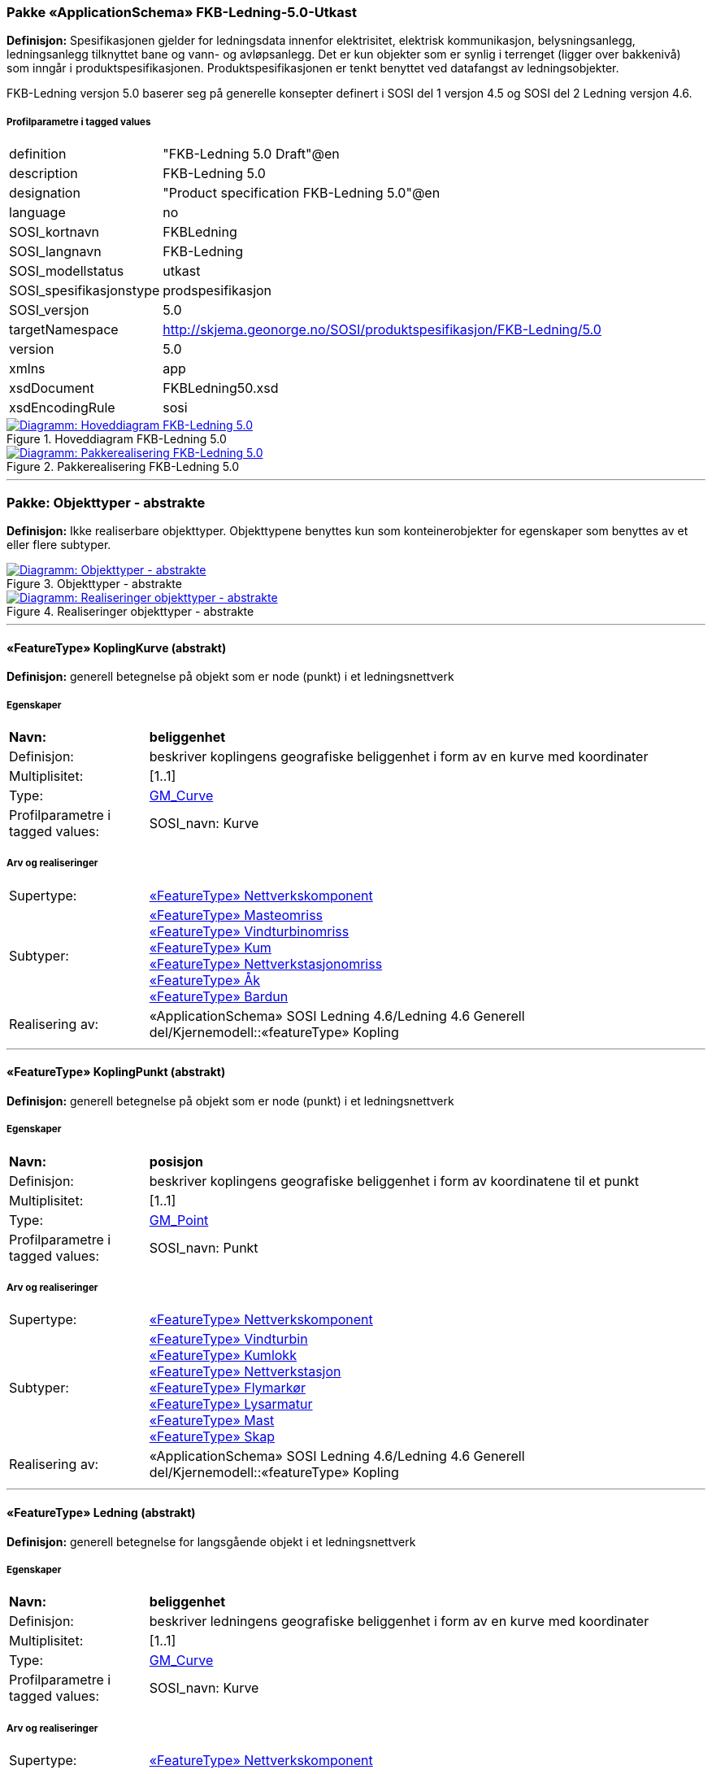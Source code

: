 === Pakke «ApplicationSchema» FKB-Ledning-5.0-Utkast
*Definisjon:* Spesifikasjonen gjelder for ledningsdata innenfor elektrisitet, elektrisk kommunikasjon, belysningsanlegg, ledningsanlegg tilknyttet bane og vann- og avl&#248;psanlegg. Det er kun objekter som er synlig i terrenget (ligger over bakkeniv&#229;) som inng&#229;r i produktspesifikasjonen. Produktspesifikasjonen er tenkt benyttet ved datafangst av ledningsobjekter.

FKB-Ledning versjon 5.0 baserer seg p&#229; generelle konsepter definert i SOSI del 1 versjon 4.5 og SOSI del 2 Ledning versjon 4.6.
 
===== Profilparametre i tagged values
[cols="20,80"]
|===
|definition
|"FKB-Ledning 5.0 Draft"@en
 
|description
|FKB-Ledning 5.0
 
|designation
|"Product specification FKB-Ledning 5.0"@en
 
|language
|no
 
|SOSI_kortnavn
|FKBLedning
 
|SOSI_langnavn
|FKB-Ledning
 
|SOSI_modellstatus
|utkast
 
|SOSI_spesifikasjonstype
|prodspesifikasjon
 
|SOSI_versjon
|5.0
 
|targetNamespace
|http://skjema.geonorge.no/SOSI/produktspesifikasjon/FKB-Ledning/5.0
 
|version
|5.0
 
|xmlns
|app
 
|xsdDocument
|FKBLedning50.xsd
 
|xsdEncodingRule
|sosi
 
|===
 
.Hoveddiagram FKB-Ledning 5.0 
image::diagrammer/Hoveddiagram FKB-Ledning 5.0.png[link=diagrammer/Hoveddiagram FKB-Ledning 5.0.png, window=_blank, alt="Diagramm: Hoveddiagram FKB-Ledning 5.0"]
 
.Pakkerealisering FKB-Ledning 5.0 
image::diagrammer/Pakkerealisering FKB-Ledning 5.0.png[link=diagrammer/Pakkerealisering FKB-Ledning 5.0.png, window=_blank, alt="Diagramm: Pakkerealisering FKB-Ledning 5.0"]
<<<
'''
=== Pakke: Objekttyper - abstrakte
*Definisjon:* Ikke realiserbare objekttyper. Objekttypene benyttes kun som konteinerobjekter for egenskaper som benyttes av et eller flere subtyper.
 
.Objekttyper - abstrakte 
image::diagrammer/Objekttyper - abstrakte.png[link=diagrammer/Objekttyper - abstrakte.png, window=_blank, alt="Diagramm: Objekttyper - abstrakte"]
 
.Realiseringer objekttyper - abstrakte 
image::diagrammer/Realiseringer objekttyper - abstrakte.png[link=diagrammer/Realiseringer objekttyper - abstrakte.png, window=_blank, alt="Diagramm: Realiseringer objekttyper - abstrakte"]
 
'''
 
[[koplingkurve]]
==== «FeatureType» KoplingKurve (abstrakt)
*Definisjon:* generell betegnelse på objekt som er node (punkt) i et ledningsnettverk
 
===== Egenskaper
[cols="20,80"]
|===
|*Navn:* 
|*beliggenhet*
 
|Definisjon: 
|beskriver koplingens geografiske beliggenhet i form av en kurve med koordinater
 
|Multiplisitet: 
|[1..1]
 
|Type: 
|http://skjema.geonorge.no/SOSI/basistype/GM_Curve[GM_Curve]
|Profilparametre i tagged values: 
|
SOSI_navn: Kurve + 
|===
===== Arv og realiseringer
[cols="20,80"]
|===
|Supertype: 
|<<nettverkskomponent,«FeatureType» Nettverkskomponent>>
 
|Subtyper:
|<<masteomriss,«FeatureType» Masteomriss>> +
<<vindturbinomriss,«FeatureType» Vindturbinomriss>> +
<<kum,«FeatureType» Kum>> +
<<nettverkstasjonomriss,«FeatureType» Nettverkstasjonomriss>> +
<<åk,«FeatureType» Åk>> +
<<bardun,«FeatureType» Bardun>> +
|Realisering av: 
|«ApplicationSchema» SOSI Ledning 4.6/Ledning 4.6 Generell del/Kjernemodell::«featureType» Kopling +
|===
 
'''
 
[[koplingpunkt]]
==== «FeatureType» KoplingPunkt (abstrakt)
*Definisjon:* generell betegnelse på objekt som er node (punkt) i et ledningsnettverk
 
===== Egenskaper
[cols="20,80"]
|===
|*Navn:* 
|*posisjon*
 
|Definisjon: 
|beskriver koplingens geografiske beliggenhet i form av koordinatene til et punkt
 
|Multiplisitet: 
|[1..1]
 
|Type: 
|http://skjema.geonorge.no/SOSI/basistype/GM_Point[GM_Point]
|Profilparametre i tagged values: 
|
SOSI_navn: Punkt + 
|===
===== Arv og realiseringer
[cols="20,80"]
|===
|Supertype: 
|<<nettverkskomponent,«FeatureType» Nettverkskomponent>>
 
|Subtyper:
|<<vindturbin,«FeatureType» Vindturbin>> +
<<kumlokk,«FeatureType» Kumlokk>> +
<<nettverkstasjon,«FeatureType» Nettverkstasjon>> +
<<flymarkør,«FeatureType» Flymarkør>> +
<<lysarmatur,«FeatureType» Lysarmatur>> +
<<mast,«FeatureType» Mast>> +
<<skap,«FeatureType» Skap>> +
|Realisering av: 
|«ApplicationSchema» SOSI Ledning 4.6/Ledning 4.6 Generell del/Kjernemodell::«featureType» Kopling +
|===
 
'''
 
[[ledning]]
==== «FeatureType» Ledning (abstrakt)
*Definisjon:* generell betegnelse for langsgående objekt i et ledningsnettverk
 
===== Egenskaper
[cols="20,80"]
|===
|*Navn:* 
|*beliggenhet*
 
|Definisjon: 
|beskriver ledningens geografiske beliggenhet i form av en kurve med koordinater
 
|Multiplisitet: 
|[1..1]
 
|Type: 
|http://skjema.geonorge.no/SOSI/basistype/GM_Curve[GM_Curve]
|Profilparametre i tagged values: 
|
SOSI_navn: Kurve + 
|===
===== Arv og realiseringer
[cols="20,80"]
|===
|Supertype: 
|<<nettverkskomponent,«FeatureType» Nettverkskomponent>>
 
|Subtyper:
|<<lidarmetadata,«FeatureType» LidarMetadata>> +
<<kanal,«FeatureType» Kanal>> +
|Realisering av: 
|«ApplicationSchema» SOSI Ledning 4.6/Ledning 4.6 Generell del/Kjernemodell::«featureType» Ledning +
|===
 
'''
 
[[lidarmetadata]]
==== «FeatureType» LidarMetadata (abstrakt)
*Definisjon:* informasjon om punkskyen som ligger til grunn for klassifisering og vektorisering
 
===== Egenskaper
[cols="20,80"]
|===
|*Navn:* 
|*antallLaserPunkt*
 
|Definisjon: 
|antallet klassifiserte laserpunkt som er med p&#229; &#229; bestemme vektorisert objekt
 
|Multiplisitet: 
|[0..1]
 
|Type: 
|http://skjema.geonorge.no/SOSI/basistype/Integer[Integer]
|Profilparametre i tagged values: 
|
SOSI_datatype: H + 
SOSI_lengde: 5 + 
SOSI_navn: ANTALL_LASERPUNKT + 
|===
[cols="20,80"]
|===
|*Navn:* 
|*maksVertikalAvstand*
 
|Definisjon: 
|luftspennets maksimale vertikalutstrekning over terrenget (bakke, vann, sj&#248;, mv.)
 
|Multiplisitet: 
|[0..1]
 
|Type: 
|<<vertikalavstandledning,«dataType» VertikalAvstandLedning>>
|Profilparametre i tagged values: 
|
SOSI_navn: MAKS_VERTIKALUTSTREKNING + 
|===
[cols="20,80"]
|===
|*Navn:* 
|*minVertikalAvstand*
 
|Definisjon: 
|luftspennets laveste vertikalutstrekning over terrenget (bakke, vann, sj&#248;, mv.)
 
|Multiplisitet: 
|[0..1]
 
|Type: 
|<<vertikalavstandledning,«dataType» VertikalAvstandLedning>>
|Profilparametre i tagged values: 
|
SOSI_navn: MIN_VERTIKALUTSTREKNING + 
|===
===== Arv og realiseringer
[cols="20,80"]
|===
|Supertype: 
|<<ledning,«FeatureType» Ledning>>
 
|Subtyper:
|<<trase,«FeatureType» Trase>> +
<<jordingsledning,«FeatureType» Jordingsledning>> +
<<luftlinje,«FeatureType» Luftlinje>> +
|===
 
'''
 
[[nettverkskomponent]]
==== «FeatureType» Nettverkskomponent (abstrakt)
*Definisjon:* konteiner objekt med fellesegenskaper for alle ledningsobjekter
 
===== Egenskaper
[cols="20,80"]
|===
|*Navn:* 
|*driftsmerking*
 
|Definisjon: 
|unik ID for den fysiske nettverkskomponenten

Merknad: 
Vil kunne brukes til &#229; knytte sammen informasjon om samme komponenten forvaltet i ulike databaser.
 
|Multiplisitet: 
|[0..1]
 
|Type: 
|http://skjema.geonorge.no/SOSI/basistype/CharacterString[CharacterString]
|Profilparametre i tagged values: 
|
SOSI_datatype: T + 
SOSI_lengde: 50 + 
SOSI_navn: DRIFTSMERKING + 
SOSI_primærnøkkel: True + 
|===
[cols="20,80"]
|===
|*Navn:* 
|*eierOrgNr*
 
|Definisjon: 
|organisasjonsnummer (9 siffer uten mellomrom) til eier av objektet. Organisasjonsnummeret skal v&#230;re registrert i Br&#248;nn&#248;ysundregisteret

Eksempel: 971032081

Merknad FKB:
I noen f&#229; tilfeller kan det v&#230;re delt eierskap av et objekt i marka, typisk en mast. I disse tilfellene registreres det ett objekt pr. eier. Dette medf&#248;rer at ett fysisk objekt i marka, med delt eierskap, representeres flere ganger. Hvert enkelt objekt kan kun registreres med en eier.
 
|Multiplisitet: 
|[0..1]
 
|Type: 
|http://skjema.geonorge.no/SOSI/basistype/CharacterString[CharacterString]
|Profilparametre i tagged values: 
|
SOSI_datatype: T + 
SOSI_lengde: 9 + 
SOSI_navn: EIERORGNR + 
|===
[cols="20,80"]
|===
|*Navn:* 
|*eksternPeker*
 
|Definisjon: 
|peker til et eksternt system hvor det samme objektet er registrert
 
|Multiplisitet: 
|[0..*]
 
|Type: 
|http://skjema.geonorge.no/SOSI/basistype/URI[URI]
|Profilparametre i tagged values: 
|
SOSI_datatype: T + 
SOSI_lengde: 255 + 
SOSI_navn: EKSTERNPEKER + 
|===
[cols="20,80"]
|===
|*Navn:* 
|*hovedbruk*
 
|Definisjon: 
|hovedbruken for objektet

Merknad FKB:
Hovedregelen er at eieres hovedbruk av objektet bestemmer angitt bruksomr&#229;de. 
 
|Multiplisitet: 
|[1..1]
 
|Type: 
|<<ledningsnettverkstype,«CodeList» Ledningsnettverkstype>>
|Profilparametre i tagged values: 
|
defaultCodeSpace: https://register.geonorge.no/sosi-kodelister/fkb/ledning/5.0/ledningsnettverkstype + 
SOSI_datatype: T + 
SOSI_lengde: 32 + 
SOSI_navn: LEDNINGSNETTVERKSTYPE + 
|===
===== Arv og realiseringer
[cols="20,80"]
|===
|Supertype: 
|<<kvalitetpåkrevd,«FeatureType» KvalitetPåkrevd>>
 
|Subtyper:
|<<koplingpunkt,«FeatureType» KoplingPunkt>> +
<<ledning,«FeatureType» Ledning>> +
<<koplingkurve,«FeatureType» KoplingKurve>> +
|Realisering av: 
|«ApplicationSchema» SOSI Ledning 4.6/Ledning 4.6 Generell del/Kjernemodell::«featureType» Nettverkskomponent +
|===
<<<
'''
=== Pakke: Objekttyper - instansierbare
*Definisjon:* Instansierbare objekttyper. Objekttypene kan benyttes som objekttyper i forbindelse med datautveksling. Objekttypene arver gjerne en eller flere egenskaper fra ett eller flere abstrakte supertyper, men kan ogs&#229; inneholde egenskaper som kun er relevante for den aktuelle objekttypen.
 
.Instansierbare objekttyper 
image::diagrammer/Instansierbare objekttyper.png[link=diagrammer/Instansierbare objekttyper.png, window=_blank, alt="Diagramm: Instansierbare objekttyper"]
 
.Flymarkør - alle egenskaper og realisering 
image::diagrammer/Flymarkør - alle egenskaper og realisering.png[link=diagrammer/Flymarkør - alle egenskaper og realisering.png, window=_blank, alt="Diagramm: Flymarkør - alle egenskaper og realisering"]
 
.Jordingsledning - alle egenskaper og realisering 
image::diagrammer/Jordingsledning - alle egenskaper og realisering.png[link=diagrammer/Jordingsledning - alle egenskaper og realisering.png, window=_blank, alt="Diagramm: Jordingsledning - alle egenskaper og realisering"]
 
.Kanal - alle egenskaper og realisering 
image::diagrammer/Kanal - alle egenskaper og realisering.png[link=diagrammer/Kanal - alle egenskaper og realisering.png, window=_blank, alt="Diagramm: Kanal - alle egenskaper og realisering"]
 
.Kum og Kumlokk - alle egenskaper og realisering 
image::diagrammer/Kum og Kumlokk - alle egenskaper og realisering.png[link=diagrammer/Kum og Kumlokk - alle egenskaper og realisering.png, window=_blank, alt="Diagramm: Kum og Kumlokk - alle egenskaper og realisering"]
 
.Luftlinje - alle egenskaper og realisering 
image::diagrammer/Luftlinje - alle egenskaper og realisering.png[link=diagrammer/Luftlinje - alle egenskaper og realisering.png, window=_blank, alt="Diagramm: Luftlinje - alle egenskaper og realisering"]
 
.Lysarmatur - alle egenskaper og realisering 
image::diagrammer/Lysarmatur - alle egenskaper og realisering.png[link=diagrammer/Lysarmatur - alle egenskaper og realisering.png, window=_blank, alt="Diagramm: Lysarmatur - alle egenskaper og realisering"]
 
.Mast Masteomriss og Bardun - alle egenskaper og realisering 
image::diagrammer/Mast Masteomriss og Bardun - alle egenskaper og realisering.png[link=diagrammer/Mast Masteomriss og Bardun - alle egenskaper og realisering.png, window=_blank, alt="Diagramm: Mast Masteomriss og Bardun - alle egenskaper og realisering"]
 
.Nettverkstasjon og Nettverkstasjonomriss - alle egenskaper og realisering 
image::diagrammer/Nettverkstasjon og Nettverkstasjonomriss - alle egenskaper og realisering.png[link=diagrammer/Nettverkstasjon og Nettverkstasjonomriss - alle egenskaper og realisering.png, window=_blank, alt="Diagramm: Nettverkstasjon og Nettverkstasjonomriss - alle egenskaper og realisering"]
 
.Skap - alle egenskaper og realisering 
image::diagrammer/Skap - alle egenskaper og realisering.png[link=diagrammer/Skap - alle egenskaper og realisering.png, window=_blank, alt="Diagramm: Skap - alle egenskaper og realisering"]
 
.Trase - alle egenskaper og realisering 
image::diagrammer/Trase - alle egenskaper og realisering.png[link=diagrammer/Trase - alle egenskaper og realisering.png, window=_blank, alt="Diagramm: Trase - alle egenskaper og realisering"]
 
.Vindturbin og Vindturbinomriss - alle egenskaper og realisering 
image::diagrammer/Vindturbin og Vindturbinomriss - alle egenskaper og realisering.png[link=diagrammer/Vindturbin og Vindturbinomriss - alle egenskaper og realisering.png, window=_blank, alt="Diagramm: Vindturbin og Vindturbinomriss - alle egenskaper og realisering"]
 
.Åk - alle egenskaper og realisering 
image::diagrammer/Åk - alle egenskaper og realisering.png[link=diagrammer/Åk - alle egenskaper og realisering.png, window=_blank, alt="Diagramm: Åk - alle egenskaper og realisering"]
 
'''
 
[[bardun]]
==== «FeatureType» Bardun
*Definisjon:* tau, vaier eller liknende som st&#248;tter eller stabiliserer h&#248;ye gjenstander

Merknad FKB:
Dersom flere barduner g&#229;r i samme retning skal den h&#248;yeste og lengste bardunen registreres.

 
.Illustrasjon av objekttype Bardun
image::http://skjema.geonorge.no/SOSITEST/produktspesifikasjon/FKB-Ledning/5.0/figurer/Bardun.jpg[alt="Illustrasjon av objekttype: Bardun"]
===== Restriksjoner
[cols="20,80"]
|===
|*Navn:* 
|*minimum utstrekning i grunnriss >30 meter*
 
|Beskrivelse: 
|--ingen OCL, restriksjonen implementeres manuelt
 
|===
===== Arv og realiseringer
[cols="20,80"]
|===
|Supertype: 
|<<koplingkurve,«FeatureType» KoplingKurve>>
 
|===
 
'''
 
[[flymarkør]]
==== «FeatureType» Flymarkør
*Definisjon:* markering av store luftspenn over daler og fjorder
 
.Illustrasjon av objekttype Flymarkør
image::http://skjema.geonorge.no/SOSITEST/produktspesifikasjon/FKB-Ledning/5.0/figurer/Flymarkor.jpg[alt="Illustrasjon av objekttype: Flymarkør"]
===== Restriksjoner
[cols="20,80"]
|===
|*Navn:* 
|*flymarkør og kurvepunkt i Trase skal ha samme posisjon, både i grunnriss og høyde*
 
|Beskrivelse: 
|--ingen OCL, restriksjonen implementeres manuelt
 
|===
===== Arv og realiseringer
[cols="20,80"]
|===
|Supertype: 
|<<koplingpunkt,«FeatureType» KoplingPunkt>>
 
|===
 
'''
 
[[jordingsledning]]
==== «FeatureType» Jordingsledning
*Definisjon:* ledning hvor form&#229;let er &#229; lede farlige overspenninger til jord. ledningen er under normale forhold ikke str&#248;mf&#248;rende
 
===== Arv og realiseringer
[cols="20,80"]
|===
|Supertype: 
|<<lidarmetadata,«FeatureType» LidarMetadata>>
 
|Realisering av: 
|«ApplicationSchema» SOSI Ledning 4.6/Ledning 4.6 EL-nettverk::«featureType» Jordingsledning +
|===
 
'''
 
[[kanal]]
==== «FeatureType» Kanal
*Definisjon:* brukes som fremf&#248;ringsvei for ledning
 
.Illustrasjon av objekttype Kanal
image::http://skjema.geonorge.no/SOSITEST/produktspesifikasjon/FKB-Ledning/5.0/figurer/Kanal.jpg[alt="Illustrasjon av objekttype: Kanal"]
===== Arv og realiseringer
[cols="20,80"]
|===
|Supertype: 
|<<ledning,«FeatureType» Ledning>>
 
|Realisering av: 
|«ApplicationSchema» SOSI Ledning 4.6/Ledning 4.6 Generell del/Felleskomponenter::«featureType» Kanal +
|===
 
'''
 
[[kum]]
==== «FeatureType» Kum
*Definisjon:* et fysisk objekt som regel av st&#229;l, plast eller betong som er gravd ned i bakken, og som lager et rom

Merknad FKB:
Ytterkant topp kumkonstruksjon der denne er synlig. 
 
.Illustrasjon av objekttype Kum
image::http://skjema.geonorge.no/SOSITEST/produktspesifikasjon/FKB-Ledning/5.0/figurer/Kum.jpg[alt="Illustrasjon av objekttype: Kum"]
===== Restriksjoner
[cols="20,80"]
|===
|*Navn:* 
|*diagonal/diameter >= 1,5 meter *
 
|Beskrivelse: 
|--ingen OCL, restriksjonen implementeres manuelt
 
|===
===== Arv og realiseringer
[cols="20,80"]
|===
|Supertype: 
|<<koplingkurve,«FeatureType» KoplingKurve>>
 
|Realisering av: 
|«ApplicationSchema» SOSI Ledning 4.6/Ledning 4.6 Generell del/Felleskomponenter::«featureType» Kum +
|===
 
'''
 
[[kumlokk]]
==== «FeatureType» Kumlokk
*Definisjon:* et deksel over en kum eller annet hulrom under bakkeniv&#229;
 
.Illustrasjon av objekttype Kumlokk
image::http://skjema.geonorge.no/SOSITEST/produktspesifikasjon/FKB-Ledning/5.0/figurer/Kumlokk.jpg[alt="Illustrasjon av objekttype: Kumlokk"]
===== Egenskaper
[cols="20,80"]
|===
|*Navn:* 
|*kumlokkform*
 
|Definisjon: 
|kumlokkets geometriske utforming
 
|Multiplisitet: 
|[1..1]
 
|Type: 
|<<kumlokkform,«CodeList» Kumlokkform>>
|Profilparametre i tagged values: 
|
defaultCodeSpace: https://register.geonorge.no/sosi-kodelister/fkb/ledning/5.0/kumlokkform + 
SOSI_datatype: T + 
SOSI_lengde: 20 + 
SOSI_navn: KUMLOKKFORM + 
|===
===== Roller
[cols="20,80"]
|===
|*Rollenavn:* 
|*kum*
 
|Definisjon:
|kum til kumlokk
 
|Multiplisitet: 
|[0..1]
 
|Assosiasjonsnavn: 
|KumKumlokk
 
|Til klasse
|<<kum,«FeatureType» Kum>>
|===
===== Arv og realiseringer
[cols="20,80"]
|===
|Supertype: 
|<<koplingpunkt,«FeatureType» KoplingPunkt>>
 
|Realisering av: 
|«ApplicationSchema» SOSI Ledning 4.6/Ledning 4.6 Generell del/Felleskomponenter::«featureType» Kumlokk +
|===
 
'''
 
[[luftlinje]]
==== «FeatureType» Luftlinje
*Definisjon:* en enkelt vaier/kabel mellom to faste forankringspunkt
 
===== Egenskaper
[cols="20,80"]
|===
|*Navn:* 
|*fase*
 
|Definisjon: 
|angivelse av intern plassering i grunnris for aktuell faseline
 
|Multiplisitet: 
|[1..1]
 
|Type: 
|<<fase,«CodeList» Fase>>
|Profilparametre i tagged values: 
|
defaultCodeSpace: https://register.geonorge.no/sosi-kodelister/fkb/ledning/5.0/fase + 
SOSI_datatype: T + 
SOSI_lengde: 10 + 
SOSI_navn: FASE + 
|===
===== Arv og realiseringer
[cols="20,80"]
|===
|Supertype: 
|<<lidarmetadata,«FeatureType» LidarMetadata>>
 
|Realisering av: 
|«ApplicationSchema» SOSI Ledning 4.6/Ledning 4.6 EL-nettverk::«featureType» EL_Luftlinje +
|===
 
'''
 
[[lysarmatur]]
==== «FeatureType» Lysarmatur
*Definisjon:* selve det elektriske punktet som gir lys
 
.Illustrasjon av objekttype Lysarmatur
image::http://skjema.geonorge.no/SOSITEST/produktspesifikasjon/FKB-Ledning/5.0/figurer/Lysarmatur.jpg[alt="Illustrasjon av objekttype: Lysarmatur"]
===== Egenskaper
[cols="20,80"]
|===
|*Navn:* 
|*plassering*
 
|Definisjon: 
|angivelse av hvor lysarmaturet er plassert
 
|Multiplisitet: 
|[1..1]
 
|Type: 
|<<punktplassering,«CodeList» Punktplassering>>
|Profilparametre i tagged values: 
|
defaultCodeSpace: https://register.geonorge.no/sosi-kodelister/fkb/ledning/5.0/punktplassering + 
SOSI_navn: BELYSNINGSPLASSERING + 
|===
===== Roller
[cols="20,80"]
|===
|*Rollenavn:* 
|*iMast*
 
|Definisjon: 
|referanse til masten hvor armaturet evt. er montert
 
|Multiplisitet: 
|[0..1]
 
|Assosiasjonsnavn: 
|MastArmatur
 
|Til klasse
|<<mast,«FeatureType» Mast>>
|===
===== Arv og realiseringer
[cols="20,80"]
|===
|Supertype: 
|<<koplingpunkt,«FeatureType» KoplingPunkt>>
 
|Realisering av: 
|«ApplicationSchema» SOSI Ledning 4.6/Ledning 4.6 EL-nettverk::«featureType» EL_Armatur +
|===
 
'''
 
[[mast]]
==== «FeatureType» Mast
*Definisjon:* alle konstruksjoner som prim&#230;rt er laget for &#229; holde ledningsnett/komponent oppe fra bakken

Merknad FKB:
En mast kan best&#229; av en eller flere stolper og beskriver mastens representasjonspunkt (senterpunkt grunnriss / mastepunkt).
 
.Illustrasjon av objekttype Mast
image::http://skjema.geonorge.no/SOSITEST/produktspesifikasjon/FKB-Ledning/5.0/figurer/Mast.jpg[alt="Illustrasjon av objekttype: Mast"]
===== Egenskaper
[cols="20,80"]
|===
|*Navn:* 
|*antallLaserPunkt*
 
|Definisjon: 
|antallet klassifiserte laserpunkt som er med p&#229; &#229; bestemme vektorisert objekt

Merknad FKB:
Angis kun dersom mastens geometri har laser som datafangstmetode.
 
|Multiplisitet: 
|[0..1]
 
|Type: 
|http://skjema.geonorge.no/SOSI/basistype/Integer[Integer]
|Profilparametre i tagged values: 
|
SOSI_datatype: H + 
SOSI_lengde: 5 + 
SOSI_navn: ANTALL_LASERPUNKT + 
|===
[cols="20,80"]
|===
|*Navn:* 
|*belysning*
 
|Definisjon: 
|angir om det er montert ett eller flere flere lysarmaturer i masta
 
|Multiplisitet: 
|[1..1]
 
|Type: 
|http://skjema.geonorge.no/SOSI/basistype/Boolean[Boolean]
|Profilparametre i tagged values: 
|
SOSI_datatype: BOOLSK + 
SOSI_navn: BELYSNING + 
|===
[cols="20,80"]
|===
|*Navn:* 
|*konstruksjon*
 
|Definisjon: 
|hvordan masta er utformet
 
|Multiplisitet: 
|[0..1]
 
|Type: 
|<<mastekonstruksjon,«CodeList» Mastekonstruksjon>>
|Profilparametre i tagged values: 
|
defaultCodeSpace: https://register.geonorge.no/sosi-kodelister/fkb/ledning/5.0/mastekonstruksjon + 
SOSI_datatype: T + 
SOSI_lengde: 20 + 
SOSI_navn: MASTEKONSTRUKSJON + 
|===
[cols="20,80"]
|===
|*Navn:* 
|*linjebredde*
 
|Definisjon: 
|st&#248;rste avstanden mellom ytterfasene (ledningene) i ei mast

Enhet: meter
 
|Multiplisitet: 
|[0..1]
 
|Type: 
|http://skjema.geonorge.no/SOSI/basistype/Real[Real]
|Profilparametre i tagged values: 
|
SOSI_datatype: D + 
SOSI_lengde: 6.2 + 
SOSI_navn: LINJEBREDDE + 
|===
[cols="20,80"]
|===
|*Navn:* 
|*vertikalAvstand*
 
|Definisjon: 
|mastens maksimale vertikale h&#248;yde over under-/omkringliggende terreng eller vannoverflate

Enhet: meter
 
|Multiplisitet: 
|[0..1]
 
|Type: 
|http://skjema.geonorge.no/SOSI/basistype/Real[Real]
|Profilparametre i tagged values: 
|
SOSI_datatype: D + 
SOSI_lengde: 6.2 + 
SOSI_navn: VERTIKALAVSTAND + 
|===
===== Roller
[cols="20,80"]
|===
|*Rollenavn:* 
|*harArmatur*
 
|Definisjon:
|referanse til de armaturer som evt. er montert i masta
 
|Multiplisitet: 
|[0..*]
 
|Assosiasjonsnavn: 
|MastArmatur
 
|Til klasse
|<<lysarmatur,«FeatureType» Lysarmatur>>
|===
[cols="20,80"]
|===
|*Rollenavn:* 
|*bardun*
 
|Definisjon:
|bardun til mast
 
|Multiplisitet: 
|[0..*]
 
|Assosiasjonsnavn: 
|MastBardun
 
|Til klasse
|<<bardun,«FeatureType» Bardun>>
|===
[cols="20,80"]
|===
|*Rollenavn:* 
|*omriss*
 
|Definisjon:
|omrisset til mast
 
|Multiplisitet: 
|[0..*]
 
|Assosiasjonsnavn: 
|MastUtstrekning
 
|Til klasse
|<<masteomriss,«FeatureType» Masteomriss>>
|===
===== Restriksjoner
[cols="20,80"]
|===
|*Navn:* 
|*hvis Mast har driftsmerking og har tilhørende Masteomriss, skal driftsmerking på Mast og Masteomriss være like*
 
|Beskrivelse: 
|inv: ((self.driftsmerking -&gt; size() = 1) and (self.omriss -&gt; size() &gt; 0)) implies (self.omriss-&gt;forAll(m:Masteomriss|m.driftsmerking = self.driftsmerking))
 
|===
[cols="20,80"]
|===
|*Navn:* 
|*linjebredde angis når avstanden mellom ytterfasene er >10 meter i grunnriss*
 
|Beskrivelse: 
|--ingen OCL, restriksjonen implementeres manuelt
 
|===
[cols="20,80"]
|===
|*Navn:* 
|*vertikalAvstand angis når den er >15 meter*
 
|Beskrivelse: 
|--ingen OCL, restriksjonen implementeres manuelt
 
|===
===== Arv og realiseringer
[cols="20,80"]
|===
|Supertype: 
|<<koplingpunkt,«FeatureType» KoplingPunkt>>
 
|Realisering av: 
|«ApplicationSchema» SOSI Ledning 4.6/Ledning 4.6 Generell del/Felleskomponenter::«featureType» Mast +
|===
 
'''
 
[[masteomriss]]
==== «FeatureType» Masteomriss
*Definisjon:* ytre avgrensning av mastens fotavtrykk p&#229; bakken
 
===== Egenskaper
[cols="20,80"]
|===
|*Navn:* 
|*type*
 
|Definisjon: 
|type mast
 
|Multiplisitet: 
|[0..1]
 
|Type: 
|<<mastekonstruksjon,«CodeList» Mastekonstruksjon>>
|Profilparametre i tagged values: 
|
defaultCodeSpace: https://register.geonorge.no/sosi-kodelister/fkb/ledning/5.0/mastekonstruksjon + 
SOSI_datatype: T + 
SOSI_lengde: 20 + 
SOSI_navn: MASTEKONSTRUKSJON + 
|===
===== Arv og realiseringer
[cols="20,80"]
|===
|Supertype: 
|<<koplingkurve,«FeatureType» KoplingKurve>>
 
|Realisering av: 
|«ApplicationSchema» SOSI Ledning 4.6/Ledning 4.6 Generell del/Felleskomponenter::«featureType» Masteomriss +
|===
 
'''
 
[[nettverkstasjon]]
==== «FeatureType» Nettverkstasjon
*Definisjon:* et fysisk, gjerne bygningsmessig, objekt som inneholder komponenter som gjør en eller annen behandling av vann, elektrisk strøm, signal eller annet som det nettverket den er en del av fører. Komponenter som gjør behandlingen kan for eksempel være pumper for vann, transformatorer for elektrisk strøm, forsterkere for signal osv.
 
.Illustrasjon av objekttype Nettverkstasjon
image::http://skjema.geonorge.no/SOSITEST/produktspesifikasjon/FKB-Ledning/5.0/figurer/Nettverkstasjon.jpg[alt="Illustrasjon av objekttype: Nettverkstasjon"]
===== Egenskaper
[cols="20,80"]
|===
|*Navn:* 
|*plassering*
 
|Definisjon: 
|angir hvor nettverksstasjonen er plassert
 
|Multiplisitet: 
|[1..1]
 
|Type: 
|<<stasjonsplassering,«CodeList» Stasjonsplassering>>
|Profilparametre i tagged values: 
|
defaultCodeSpace: https://register.geonorge.no/sosi-kodelister/fkb/ledning/5.0/stasjonsplassering + 
SOSI_datatype: T + 
SOSI_lengde: 32 + 
SOSI_navn: STASJONSPLASSERING + 
|===
===== Roller
[cols="20,80"]
|===
|*Rollenavn:* 
|*omriss*
 
|Definisjon:
|omrisset til nettverkstasjon
 
|Multiplisitet: 
|[0..1]
 
|Assosiasjonsnavn: 
|NettverkstasjonUtstrekning
 
|Til klasse
|<<nettverkstasjonomriss,«FeatureType» Nettverkstasjonomriss>>
|===
===== Restriksjoner
[cols="20,80"]
|===
|*Navn:* 
|*hvis Nettverkstasjon har driftsmerking og har tilhørende Nettverkstasjonomriss, skal driftsmerking på Nettverkstasjon og Nettverkstasjonomriss være like*
 
|Beskrivelse: 
|inv: ((self.driftsmerking -&gt; size() = 1) and (self.omriss -&gt; size() = 1)) implies (self.driftsmerking = self.omriss.driftsmerking)
 
|===
===== Arv og realiseringer
[cols="20,80"]
|===
|Supertype: 
|<<koplingpunkt,«FeatureType» KoplingPunkt>>
 
|Realisering av: 
|«ApplicationSchema» SOSI Ledning 4.6/Ledning 4.6 Generell del/Felleskomponenter::«featureType» Nettverkstasjon +
|===
 
'''
 
[[nettverkstasjonomriss]]
==== «FeatureType» Nettverkstasjonomriss
*Definisjon:* ytre avgrensning av nettverkstasjonen, i grunnriss
 
===== Arv og realiseringer
[cols="20,80"]
|===
|Supertype: 
|<<koplingkurve,«FeatureType» KoplingKurve>>
 
|Realisering av: 
|«ApplicationSchema» SOSI Ledning 4.6/Ledning 4.6 Generell del/Felleskomponenter::«featureType» Nettverkstasjonomriss +
|===
 
'''
 
[[skap]]
==== «FeatureType» Skap
*Definisjon:* beskyttelseskasse plassert vanligvis p&#229; bakken, som inneholder koblinger for elektrisk str&#248;m, signal eller annet

Merknad:
Kan ogs&#229; v&#230;re p&#229; st&#248;rrelse med kiosk.
 
.Illustrasjon av objekttype Skap
image::http://skjema.geonorge.no/SOSITEST/produktspesifikasjon/FKB-Ledning/5.0/figurer/Skap.jpg[alt="Illustrasjon av objekttype: Skap"]
===== Arv og realiseringer
[cols="20,80"]
|===
|Supertype: 
|<<koplingpunkt,«FeatureType» KoplingPunkt>>
 
|Realisering av: 
|«ApplicationSchema» SOSI Ledning 4.6/Ledning 4.6 Generell del/Felleskomponenter::«featureType» Skap +
|===
 
'''
 
[[trase]]
==== «FeatureType» Trase
*Definisjon:* den mest mulig geografisk riktige posisjonen for en framf&#248;ring av ledning(er)
 
.Illustrasjon av objekttype Trase
image::http://skjema.geonorge.no/SOSITEST/produktspesifikasjon/FKB-Ledning/5.0/figurer/Trase.jpg[alt="Illustrasjon av objekttype: Trase"]
===== Egenskaper
[cols="20,80"]
|===
|*Navn:* 
|*trasenavn*
 
|Definisjon: 
|navn p&#229; trasen 

Merknad FKB:
Dette er gjerne en tekstlig beskrivelse av tras&#233;ens plassering, for eksempel "fra stasjon til stasjon"
 
|Multiplisitet: 
|[0..1]
 
|Type: 
|http://skjema.geonorge.no/SOSI/basistype/CharacterString[CharacterString]
|Profilparametre i tagged values: 
|
SOSI_datatype: T + 
SOSI_lengde: 100 + 
SOSI_navn: TRASENAVN + 
|===
===== Restriksjoner
[cols="20,80"]
|===
|*Navn:* 
|*skal kobles til Mast (lik koordinat)*
 
|Beskrivelse: 
|--ingen OCL, restriksjonen implementeres manuelt
 
|===
===== Arv og realiseringer
[cols="20,80"]
|===
|Supertype: 
|<<lidarmetadata,«FeatureType» LidarMetadata>>
 
|Realisering av: 
|«ApplicationSchema» SOSI Ledning 4.6/Ledning 4.6 Generell del/Felleskomponenter::«featureType» Trase +
|===
 
'''
 
[[vindturbin]]
==== «FeatureType» Vindturbin
*Definisjon:* en kontainer som betegner en hel "vindm&#248;lle". En vindturbin har en generator
 
===== Profilparametre i tagged values
[cols="20,80"]
|===
|SOSI_geometri
|PUNKT;
 
|===
.Illustrasjon av objekttype Vindturbin
image::http://skjema.geonorge.no/SOSITEST/produktspesifikasjon/FKB-Ledning/5.0/figurer/Vindturbin.jpg[alt="Illustrasjon av objekttype: Vindturbin"]
===== Egenskaper
[cols="20,80"]
|===
|*Navn:* 
|*rotorbladlengde*
 
|Definisjon: 
|lengde rotoblad

Enhet: meter
 
|Multiplisitet: 
|[0..1]
 
|Type: 
|http://skjema.geonorge.no/SOSI/basistype/Real[Real]
|Profilparametre i tagged values: 
|
SOSI_datatype: D + 
SOSI_lengde: 3.3 + 
SOSI_navn: ROTORBLADLENGDE + 
|===
[cols="20,80"]
|===
|*Navn:* 
|*navhøyde*
 
|Definisjon: 
|vertikal avstand fra omkringliggende terreng eller vann og til topp vindturbint&#229;rn

Enhet: meter
 
|Multiplisitet: 
|[0..1]
 
|Type: 
|http://skjema.geonorge.no/SOSI/basistype/Real[Real]
|Profilparametre i tagged values: 
|
SOSI_datatype: D + 
SOSI_lengde: D3.3 + 
SOSI_navn: NAVHØYDE + 
|===
===== Roller
[cols="20,80"]
|===
|*Rollenavn:* 
|*omriss*
 
|Definisjon:
|omrisset til vindturbinen
 
|Multiplisitet: 
|[0..1]
 
|Assosiasjonsnavn: 
|VindturbinUtstrekning
 
|Til klasse
|<<vindturbinomriss,«FeatureType» Vindturbinomriss>>
|===
===== Restriksjoner
[cols="20,80"]
|===
|*Navn:* 
|*hvis Vindturbin har driftsmerking og har tilhørende Vindturbinomriss, skal driftsmerking på Vindturbin og Vindturbinomriss være like*
 
|Beskrivelse: 
|inv: ((self.driftsmerking -&gt; size() = 1) and (self.omriss -&gt; size() = 1)) implies (self.driftsmerking = self.omriss.driftsmerking)
 
|===
===== Arv og realiseringer
[cols="20,80"]
|===
|Supertype: 
|<<koplingpunkt,«FeatureType» KoplingPunkt>>
 
|Realisering av: 
|«ApplicationSchema» SOSI Ledning 4.6/Ledning 4.6 EL-nettverk::«featureType» EL_Vindturbin +
|===
 
'''
 
[[vindturbinomriss]]
==== «FeatureType» Vindturbinomriss
*Definisjon:* ytre avgrensning av vindturbinens fotavtrykk p&#229; bakken
 
===== Arv og realiseringer
[cols="20,80"]
|===
|Supertype: 
|<<koplingkurve,«FeatureType» KoplingKurve>>
 
|Realisering av: 
|«ApplicationSchema» SOSI Ledning 4.6/Ledning 4.6 Generell del/Felleskomponenter::«featureType» Nettverkstasjonomriss +
|===
 
'''
 
[[åk]]
==== «FeatureType» Åk
*Definisjon:* en hovedsaklig liggende konstruksjon festet i (vanligvis) to master, ei p&#229; hver side av bane

Merknad FKB:
"Beina" er egne objekter (objekttype Mast), og ikke del av objektet av objekttypen &#197;k.
 
.Illustrasjon av objekttype Åk
image::http://skjema.geonorge.no/SOSITEST/produktspesifikasjon/FKB-Ledning/5.0/figurer/Aak.jpg[alt="Illustrasjon av objekttype: Åk"]
===== Arv og realiseringer
[cols="20,80"]
|===
|Supertype: 
|<<koplingkurve,«FeatureType» KoplingKurve>>
 
|Realisering av: 
|«ApplicationSchema» SOSI Ledning 4.6/Ledning 4.6 Generell del/Felleskomponenter::«featureType» Åk +
|===
<<<
'''
=== Pakke: Datatyper
*Definisjon:* Alle Datatyper (gruppeegenskaper) som ikke er en del av de generelle FKB elementene, men som inng&#229;r i denne spesifikke FKB-datamodellen.
 
.Fagspesifikke datatyper FKB-Ledning 
image::diagrammer/Fagspesifikke datatyper FKB-Ledning.png[link=diagrammer/Fagspesifikke datatyper FKB-Ledning.png, window=_blank, alt="Diagramm: Fagspesifikke datatyper FKB-Ledning"]
 
'''
 
[[vertikalavstandledning]]
==== «dataType» VertikalAvstandLedning
*Definisjon:* ledningens h&#248;yde over/til terreng, vann eller sj&#248;
 
===== Profilparametre i tagged values
[cols="20,80"]
|===
|SOSI_kompaktifisering
|Nei
 
|===
===== Egenskaper
[cols="20,80"]
|===
|*Navn:* 
|*vertikalhøydeposisjon*
 
|Definisjon: 
|posisjonen til stedet p&#229; objektets hvor vertikalh&#248;yden er angitt. Z-koordinaten angis i forhold til referansepunktet p&#229; objektet

Merknad FKB:
Ved SOSI-realisering skal vertikalh&#248;ydeposisjonen angis p&#229; f&#248;lgende m&#229;te: ...N&#216;HKOOR "&lt;KOORSYS&gt; &lt;N&gt; &lt;&#216;&gt; &lt;H&gt;" 
Eksempel: ...N&#216;HKOOR "22 7175399.09 395657.11 219.82" 
 
|Multiplisitet: 
|[1..1]
 
|Type: 
|http://skjema.geonorge.no/SOSI/basistype/GM_Point[GM_Point]
|Profilparametre i tagged values: 
|
SOSI_datatype: T + 
SOSI_lengde: 70 + 
SOSI_navn: NØHKOOR + 
|===
[cols="20,80"]
|===
|*Navn:* 
|*vertikalhøyde*
 
|Definisjon: 
|objektets h&#248;yde over terreng (bakke/vann/sj&#248;)

Enhet: meter
 
|Multiplisitet: 
|[1..1]
 
|Type: 
|<<real,«dataType» Real>>
|Profilparametre i tagged values: 
|
SOSI_datatype: 8.2 + 
SOSI_datatype: D + 
SOSI_lengde: 8.2 + 
SOSI_navn: VERTIKALHØYDE + 
|===
<<<
'''
=== Pakke: Kodelister
*Definisjon:* Alle Kodelister som ikke er en del av de generelle FKB elementene, men som inng&#229;r i denne spesifikke FKB-datamodellen.

Kodelistene forvaltes eksternt p&#229; Geonorge. Kodelistene er tilgjenglig p&#229; https://register.geonorge.no/sosi-kodelister/fkb/ledning/5.0
 
.Fagspesifikke kodelister FKB-Ledning 
image::diagrammer/Fagspesifikke kodelister FKB-Ledning.png[link=diagrammer/Fagspesifikke kodelister FKB-Ledning.png, window=_blank, alt="Diagramm: Fagspesifikke kodelister FKB-Ledning"]
 
.Realiseringer kodelister 
image::diagrammer/Realiseringer kodelister.png[link=diagrammer/Realiseringer kodelister.png, window=_blank, alt="Diagramm: Realiseringer kodelister"]
 
'''
 
[[fase]]
==== «CodeList» Fase
*Definisjon:* angivelse av intern plassering i grunnris for aktuell faseline
 
===== Profilparametre i tagged values
[cols="20,80"]
|===
|asDictionary
|true
 
|codeList
|https://register.geonorge.no/sosi-kodelister/fkb/ledning/5.0/fase
 
|SOSI_datatype
|T
 
|SOSI_lengde
|10
 
|SOSI_navn
|FASE
 
|===
Koder fra ekstern kodeliste kan hentes fra register: https://register.geonorge.no/sosi-kodelister/fkb/ledning/5.0/fase
 
 
'''
 
[[kumlokkform]]
==== «CodeList» Kumlokkform
*Definisjon:* kodeliste som inneholder hvilke geometrisk utforminger et kumlokk kan ha
 
===== Profilparametre i tagged values
[cols="20,80"]
|===
|asDictionary
|true
 
|codeList
|https://register.geonorge.no/sosi-kodelister/fkb/ledning/5.0/kumlokkform
 
|SOSI_datatype
|T
 
|SOSI_lengde
|20
 
|SOSI_navn
|KUMLOKKFORM
 
|===
Koder fra ekstern kodeliste kan hentes fra register: https://register.geonorge.no/sosi-kodelister/fkb/ledning/5.0/kumlokkform
 
 
'''
 
[[ledningsnettverkstype]]
==== «CodeList» Ledningsnettverkstype
*Definisjon:* oversikt over nettverkstyper, satt sammen av nettverkskomponenter, med en bestemt hensikt

Merknad: 
Et nettverk utgj&#248;r en logisk enhet. Et nettverk kan v&#230;re knytta til andre nettverk, men da oftest p&#229; bestemte tilkoplingspunkter. 
 
===== Profilparametre i tagged values
[cols="20,80"]
|===
|asDictionary
|true
 
|codeList
|https://register.geonorge.no/sosi-kodelister/fkb/ledning/5.0/ledningsnettverkstype
 
|SOSI_datatype
|T
 
|SOSI_lengde
|32
 
|SOSI_navn
|LEDNINGSNETTVERKSTYPE
 
|===
Koder fra ekstern kodeliste kan hentes fra register: https://register.geonorge.no/sosi-kodelister/fkb/ledning/5.0/ledningsnettverkstype
 
 
'''
 
[[mastekonstruksjon]]
==== «CodeList» Mastekonstruksjon
*Definisjon:* hvordan masta er konstruert

Merknad: Enkelte av kodene er stereotypet for å fortelle hvor konstruksjonstypen er hentet fra.
 
===== Profilparametre i tagged values
[cols="20,80"]
|===
|asDictionary
|true
 
|codeList
|https://register.geonorge.no/sosi-kodelister/fkb/ledning/5.0/mastekonstruksjon
 
|SOSI_datatype
|T
 
|SOSI_lengde
|20
 
|SOSI_navn
|MASTEKONSTRUKSJON
 
|===
Koder fra ekstern kodeliste kan hentes fra register: https://register.geonorge.no/sosi-kodelister/fkb/ledning/5.0/mastekonstruksjon
 
 
'''
 
[[punktplassering]]
==== «CodeList» Punktplassering
*Definisjon:* tekstlig beskrivelse av hvor et punkt er plassert
 
===== Profilparametre i tagged values
[cols="20,80"]
|===
|asDictionary
|true
 
|codeList
|https://register.geonorge.no/sosi-kodelister/fkb/ledning/5.0/punktplassering
 
|SOSI_datatype
|T
 
|SOSI_lengde
|20
 
|SOSI_navn
|BELYSNINGSPLASSERI
NG
 
|===
Koder fra ekstern kodeliste kan hentes fra register: https://register.geonorge.no/sosi-kodelister/fkb/ledning/5.0/punktplassering
 
 
'''
 
[[stasjonsplassering]]
==== «CodeList» Stasjonsplassering
*Definisjon:* kodeliste som angir hvor nettverksstasjonen er plassert
 
===== Profilparametre i tagged values
[cols="20,80"]
|===
|asDictionary
|true
 
|codeList
|https://register.geonorge.no/sosi-kodelister/fkb/ledning/5.0/stasjonsplassering
 
|SOSI_datatype
|T
 
|SOSI_lengde
|32
 
|SOSI_navn
|STASJONSPLASSERING
 
|===
Koder fra ekstern kodeliste kan hentes fra register: https://register.geonorge.no/sosi-kodelister/fkb/ledning/5.0/stasjonsplassering
 
<<<
'''
=== Pakke: Generelle elementer
*Definisjon:* pakke med elementer som realiserer tilsvarende elementer i FKB Generell del 5.0
 
.Oversiktsdiagram Fellesegenskaper 
image::diagrammer/Oversiktsdiagram Fellesegenskaper.png[link=diagrammer/Oversiktsdiagram Fellesegenskaper.png, window=_blank, alt="Diagramm: Oversiktsdiagram Fellesegenskaper"]
 
.Realisering fra SOSI generell del 
image::diagrammer/Realisering fra SOSI generell del.png[link=diagrammer/Realisering fra SOSI generell del.png, window=_blank, alt="Diagramm: Realisering fra SOSI generell del"]
 
.Hoveddiagram Posisjonskvalitet 
image::diagrammer/Hoveddiagram Posisjonskvalitet.png[link=diagrammer/Hoveddiagram Posisjonskvalitet.png, window=_blank, alt="Diagramm: Hoveddiagram Posisjonskvalitet"]
 
'''
 
[[fellesegenskaper]]
==== «FeatureType» Fellesegenskaper (abstrakt)
*Definisjon:* abstrakt objekttype som bærer sentrale egenskaper som er anbefalt for bruk i produktspesifikasjoner.

Merknad: Disse egenskapene skal derfor ikke modelleres inn i fagområdemodeller.
 
===== Egenskaper
[cols="20,80"]
|===
|*Navn:* 
|*identifikasjon*
 
|Definisjon: 
|unik identifikasjon av et objekt 

Merknad FKB:
Unik identifikasjon av et objekt, ivaretas av den ansvarlige produsent/forvalter, og som kan benyttes av eksterne applikasjoner som referanse til objektet.

Den unike identifikatoren er unik for kartobjektet og skal ikke endres i kartobjektets levetid. Dette m&#229; ikke forveksles med en tematisk identifikator (for eksempel bygningsnummer) som unikt identifiserer et objekt i virkeligheten. En bygning med samme bygningsnummer vil kunne representeres i mange kartprodukter der det finnes en unik identifikasjon i hver av dem.

For FKB benyttes UUID (Universally unique identifier) som lokalId. Dette inneb&#230;rer at lokalId alene alltid vil v&#230;re unik. Likevel skal alltid navnerom ogs&#229; angis. Navnerom angir FKB-datasettet.
 
|Multiplisitet: 
|[1..1]
 
|Type: 
|<<identifikasjon,«dataType» Identifikasjon>>
|Profilparametre i tagged values: 
|
SOSI_navn: IDENT + 
|===
[cols="20,80"]
|===
|*Navn:* 
|*oppdateringsdato*
 
|Definisjon: 
|tidspunkt for siste endring p&#229; objektet 

Merknad FKB: 

Denne datoen viser datasystemets siste endring p&#229; dataobjektet. Egenskapen settes av forvaltningssystemet etter f&#248;lgende regler:

i. Oppdateringsdato er tidspunkt for oppdatering av databasen og settes av forvaltningsbasen (ikke av klienten).

ii. Oppdateringsdato skal endres ogs&#229; hvis det er kopidata som blir endret eller importert i en ”kopibase”.

iii. Oppdateringsdato skal endres hvis en egenskap endres.
 
|Multiplisitet: 
|[1..1]
 
|Type: 
|http://skjema.geonorge.no/SOSI/basistype/DateTime[DateTime]
|Profilparametre i tagged values: 
|
SOSI_datatype: DATOTID + 
SOSI_navn: OPPDATERINGSDATO + 
|===
[cols="20,80"]
|===
|*Navn:* 
|*datafangstdato*
 
|Definisjon: 
|dato n&#229;r objektet siste gang ble registrert/observert/m&#229;lt i terrenget

Merknad: I mange tilfeller er denne forskjellig fra oppdateringsdato, da registrerte endringer kan bufres i en kortere eller lengre periode f&#248;r disse legges inn i databasen.
Ved f&#248;rstegangsregistrering settes Datafangstdato lik f&#248;rsteDatafangstdato.
 
|Multiplisitet: 
|[1..1]
 
|Type: 
|http://skjema.geonorge.no/SOSI/basistype/Date[Date]
|Profilparametre i tagged values: 
|
SOSI_datatype: DATO + 
SOSI_navn: DATAFANGSTDATO + 
|===
[cols="20,80"]
|===
|*Navn:* 
|*verifiseringsdato*
 
|Definisjon: 
|dato n&#229;r dataene er fastsl&#229;tt &#229; v&#230;re i samsvar med virkeligheten.

Merknad FKB:
Brukes for eksempel i de sammenhenger hvor det er foretatt fotogrammetrisk ajourhold, og hvor det ikke er registrert endringer p&#229; objektet (det virkelige objektet er i samsvar med dataobjektet)
 
|Multiplisitet: 
|[0..1]
 
|Type: 
|http://skjema.geonorge.no/SOSI/basistype/Date[Date]
|Profilparametre i tagged values: 
|
SOSI_datatype: DATO + 
SOSI_navn: VERIFISERINGSDATO + 
|===
[cols="20,80"]
|===
|*Navn:* 
|*registreringsversjon*
 
|Definisjon: 
|angivelse av hvilken produktspesifikasjon som er utgangspunkt  for dataene
 
|Multiplisitet: 
|[0..1]
 
|Type: 
|<<registreringsversjon,«CodeList» Registreringsversjon>>
|Profilparametre i tagged values: 
|
defaultCodeSpace: https://register.geonorge.no/sosi-kodelister/fkb/generell/5.0/registreringsversjon + 
SOSI_datatype: T + 
SOSI_lengde: 10 + 
SOSI_navn: REGISTRERINGSVERSJON + 
|===
[cols="20,80"]
|===
|*Navn:* 
|*informasjon*
 
|Definisjon: 
|generell opplysning.

Merknad FKB:
Mulighet til &#229; legge inn utfyllende informasjon om objektet. Egenskapen b&#248;r bare brukes til &#229; legge inn ekstra informasjon om enkeltobjekter. Egenskapen b&#248;r ikke brukes til &#229; systematisk angi ekstrainformasjon om mange/alle objekter i et datasett.
 
|Multiplisitet: 
|[0..1]
 
|Type: 
|http://skjema.geonorge.no/SOSI/basistype/CharacterString[CharacterString]
|Profilparametre i tagged values: 
|
SOSI_datatype: T + 
SOSI_lengde: 255 + 
SOSI_navn: INFORMASJON + 
|===
[cols="20,80"]
|===
|*Navn:* 
|*høydereferanse*
 
|Definisjon: 
|angir hvilken del av objektet h&#248;ydeverdien refererer til
 
|Multiplisitet: 
|[1..1]
 
|Type: 
|<<høydereferanse,«CodeList» Høydereferanse>>
|Profilparametre i tagged values: 
|
defaultCodeSpace: https://register.geonorge.no/sosi-kodelister/fkb/generell/5.0/hoydereferanse + 
SOSI_datatype: T + 
SOSI_lengde: 6 + 
SOSI_navn: HREF + 
|===
[cols="20,80"]
|===
|*Navn:* 
|*medium*
 
|Definisjon: 
|objektets beliggenhet i forhold til jordoverflaten
 
|Multiplisitet: 
|[1..1]
 
|Type: 
|<<medium,«CodeList» Medium>>
|Profilparametre i tagged values: 
|
defaultCodeSpace: https://register.geonorge.no/sosi-kodelister/fkb/generell/5.0/medium + 
SOSI_datatype: T + 
SOSI_lengde: 1 + 
SOSI_navn: MEDIUM + 
|===
===== Arv og realiseringer
[cols="20,80"]
|===
|Subtyper:
|<<kvalitetpåkrevd,«FeatureType» KvalitetPåkrevd>> +
|Realisering av: 
|«ApplicationSchema» Generelle typer 5.1/SOSI_Fellesegenskaper og SOSI_Objekt::«FeatureType» SOSI_Objekt +
|===
 
'''
 
[[kvalitetpåkrevd]]
==== «FeatureType» KvalitetPåkrevd (abstrakt)
*Definisjon:* abstrakt objekttype med p&#229;krevet kvalitetsangivelse
 
===== Egenskaper
[cols="20,80"]
|===
|*Navn:* 
|*kvalitet*
 
|Definisjon: 
|beskrivelse av kvaliteten på stedfestingen

Merknad: Denne er identisk med ..KVALITET i tidligere versjoner av SOSI.
 
|Multiplisitet: 
|[1..1]
 
|Type: 
|<<posisjonskvalitet,«dataType» Posisjonskvalitet>>
|Profilparametre i tagged values: 
|
SOSI_navn: KVALITET + 
|===
===== Arv og realiseringer
[cols="20,80"]
|===
|Supertype: 
|<<fellesegenskaper,«FeatureType» Fellesegenskaper>>
 
|Subtyper:
|<<nettverkskomponent,«FeatureType» Nettverkskomponent>> +
|Realisering av: 
|«ApplicationSchema» Generelle typer 5.1/SOSI_Fellesegenskaper og SOSI_Objekt::«FeatureType» SOSI_Objekt +
|===
 
'''
 
[[identifikasjon]]
==== «dataType» Identifikasjon
*Definisjon:* Unik identifikasjon av et objekt i et datasett, forvaltet av den ansvarlige produsent/forvalter, og kan benyttes av eksterne applikasjoner som stabil referanse til objektet. 

Merknad 1: Denne objektidentifikasjonen må ikke forveksles med en tematisk objektidentifikasjon, slik som f.eks bygningsnummer. 

Merknad 2: Denne unike identifikatoren vil ikke endres i løpet av objektets levetid, og ikke gjenbrukes i andre objekt. 
 
===== Profilparametre i tagged values
[cols="20,80"]
|===
|SOSI_navn
|IDENT
 
|===
===== Egenskaper
[cols="20,80"]
|===
|*Navn:* 
|*lokalId*
 
|Definisjon: 
|lokal identifikator av et objekt

Merknad: Det er dataleverend&#248;rens ansvar &#229; s&#248;rge for at den lokale identifikatoren er unik innenfor navnerommet. For FKB-data benyttes UUID som lokalId.
 
|Multiplisitet: 
|[1..1]
 
|Type: 
|http://skjema.geonorge.no/SOSI/basistype/CharacterString[CharacterString]
|Profilparametre i tagged values: 
|
SOSI_datatype: T + 
SOSI_lengde: 100 + 
SOSI_navn: LOKALID + 
|===
[cols="20,80"]
|===
|*Navn:* 
|*navnerom*
 
|Definisjon: 
|navnerom som unikt identifiserer datakilden til et objekt, anbefales å være en http-URI

Eksempel: http://data.geonorge.no/SentraltStedsnavnsregister/1.0

Merknad : Verdien for nanverom vil eies av den dataprodusent som har ansvar for de unike identifikatorene og må være registrert i data.geonorge.no eller data.norge.no
 
|Multiplisitet: 
|[1..1]
 
|Type: 
|http://skjema.geonorge.no/SOSI/basistype/CharacterString[CharacterString]
|Profilparametre i tagged values: 
|
SOSI_datatype: T + 
SOSI_lengde: 100 + 
SOSI_navn: NAVNEROM + 
|===
[cols="20,80"]
|===
|*Navn:* 
|*versjonId*
 
|Definisjon: 
|identifikasjon av en spesiell versjon av et geografisk objekt (instans)
 
|Multiplisitet: 
|[0..1]
 
|Type: 
|http://skjema.geonorge.no/SOSI/basistype/CharacterString[CharacterString]
|Profilparametre i tagged values: 
|
SOSI_datatype: T + 
SOSI_lengde: 100 + 
SOSI_navn: VERSJONID + 
|===
===== Arv og realiseringer
[cols="20,80"]
|===
|Realisering av: 
|«ApplicationSchema» Generelle typer 5.1/SOSI_Fellesegenskaper og SOSI_Objekt::«dataType» Identifikasjon +
|===
 
'''
 
[[posisjonskvalitet]]
==== «dataType» Posisjonskvalitet
*Definisjon:* beskrivelse av kvaliteten p&#229; stedfestingen.

Merknad:
Posisjonskvalitet er ikke konform med  kvalitetsmodellen i ISO slik den er defineret i ISO19157:2013, men er en videref&#248;ring av tildligere brukte kvalitetsegenskaper i SOSI. FKB 5.0 innf&#248;rer en egen variant av datatypen Posisjonskvalitet der kodeliste m&#229;lemetode er byttet ut med den mer generelle kodelista Datafangstmetode. 
 
===== Profilparametre i tagged values
[cols="20,80"]
|===
|SOSI_navn
|KVALITET
 
|===
===== Egenskaper
[cols="20,80"]
|===
|*Navn:* 
|*datafangstmetode*
 
|Definisjon: 
|metode for datafangst
Egenskapen beskriver datafangstmetode for grunnrisskoordinater (x,y), eller for b&#229;de grunnriss og h&#248;yde (x,y,z) dersom det ikke er oppgitt noen verdi for datafangstmetodeH&#248;yde.
 
|Multiplisitet: 
|[1..1]
 
|Type: 
|<<datafangstmetode,«CodeList» Datafangstmetode>>
|Profilparametre i tagged values: 
|
defaultCodeSpace: https://register.geonorge.no/sosi-kodelister/fkb/generell/5.0/datafangstmetode + 
SOSI_datatype: T + 
SOSI_lengde: 3 + 
SOSI_navn: DATAFANGSTMETODE + 
|===
[cols="20,80"]
|===
|*Navn:* 
|*nøyaktighet*
 
|Definisjon: 
|standardavviket til posisjoneringa av objektet oppgitt i cm

I de aller fleste sammenhenger benyttes en ansl&#229;tt eller forventet verdi for standardavvik, men dersom man har en beregnet verdi skal denne benyttes. 

For objekter med punktgeometri benyttes verdi for punktstandardavvik. For objekter med kurvegeometri benyttes standardavviket for tverravviket fra kurva. For objekter med overflate- eller volumgeometri er forst&#229;elsen at standardavviket beregnes ut fra (3D) avvikene mellom sann posisjon og n&#230;rmeste punkt p&#229; overflata. 

Merknad:

Verdien er ment &#229; beskrive n&#248;yaktigheten til objektet sammenlignet med sann verdi. Standardavvik er i utgangspunktet et m&#229;l p&#229; det tilfeldige avviket og det inneb&#230;rer at vi forutsetter at det systematiske avviket i liten grad p&#229;virker n&#248;yaktigheten til posisjoneringa. For fotogrammetriske data settes som hovedregel verdien lik kravet til standardavvik ved datafangst. Se standarden Geodatakvalitet for n&#230;rmere definisjon av standardavvik og hvordan dette defineres, beregnes og kontrolleres.

 
|Multiplisitet: 
|[0..1]
 
|Type: 
|http://skjema.geonorge.no/SOSI/basistype/Integer[Integer]
|Profilparametre i tagged values: 
|
SOSI_datatype: H + 
SOSI_lengde: 6 + 
SOSI_navn: NØYAKTIGHET + 
|===
[cols="20,80"]
|===
|*Navn:* 
|*synbarhet*
 
|Definisjon: 
|beskrivelse av hvor godt objektene framg&#229;r i datagrunnlaget for posisjonering (f.eks. flybildene)
 
|Multiplisitet: 
|[0..1]
 
|Type: 
|<<synbarhet,«CodeList» Synbarhet>>
|Profilparametre i tagged values: 
|
defaultCodeSpace: https://register.geonorge.no/sosi-kodelister/fkb/generell/5.0/synbarhet + 
SOSI_datatype: H + 
SOSI_lengde: 1 + 
SOSI_navn: SYNBARHET + 
|===
[cols="20,80"]
|===
|*Navn:* 
|*datafangstmetodeHøyde*
 
|Definisjon: 
|metoden brukt for h&#248;yderegistrering av posisjon

Det er bare n&#248;dvending &#229; angi en verdi for egenskapen dersom datafangstmetode for h&#248;yde avviker fra datafangstmetode for grunnriss.

 
|Multiplisitet: 
|[0..1]
 
|Type: 
|<<datafangstmetode,«CodeList» Datafangstmetode>>
|Profilparametre i tagged values: 
|
defaultCodeSpace: https://register.geonorge.no/sosi-kodelister/fkb/generell/5.0/datafangstmetode + 
SOSI_datatype: T + 
SOSI_lengde: 3 + 
SOSI_navn: DATAFANGSTMETODEHØYDE + 
|===
[cols="20,80"]
|===
|*Navn:* 
|*nøyaktighetHøyde*
 
|Definisjon: 
|standardavviket til posisjoneringa av objektet oppgitt i cm

I de aller fleste sammenhenger benyttes en ansl&#229;tt eller forventet verdi for standardavvik, men dersom man har en beregnet verdi skal denne benyttes. 

For objekter med punktgeometri benyttes verdi for punktstandardavvik. For objekter med kurvegeometri benyttes standardavviket for tverravviket fra kurva. For objekter med overflate- eller volumgeometri er forst&#229;elsen at standardavviket beregnes ut fra (3D) avvikene mellom sann posisjon og n&#230;rmeste punkt p&#229; overflata. 

Merknad:

Verdien er ment &#229; beskrive n&#248;yaktigheten til objektet sammenlignet med sann verdi. Standardavvik er i utgangspunktet et m&#229;l p&#229; det tilfeldige avviket og det inneb&#230;rer at vi forutsetter at det systematiske avviket i liten grad p&#229;virker n&#248;yaktigheten til posisjoneringa. For fotogrammetriske data settes som hovedregel verdien lik kravet til standardavvik ved datafangst. Se standarden Geodatakvalitet for n&#230;rmere definisjon av standardavvik og hvordan dette defineres, beregnes og kontrolleres.


 
|Multiplisitet: 
|[0..1]
 
|Type: 
|http://skjema.geonorge.no/SOSI/basistype/Integer[Integer]
|Profilparametre i tagged values: 
|
SOSI_datatype: H + 
SOSI_lengde: 6 + 
SOSI_navn: H-NØYAKTIGHET + 
|===
===== Restriksjoner
[cols="20,80"]
|===
|*Navn:* 
|*Datafangstmetode Digitalisert skal ikke brukes på egenskapen datafangstmetodeHøyde*
 
|Beskrivelse: 
|inv: self.datafangstmetodeH&#248;yde &lt;&gt; 'dig'
 
|===
===== Arv og realiseringer
[cols="20,80"]
|===
|Realisering av: 
|«ApplicationSchema» Generelle typer 5.1/SOSI_Fellesegenskaper og SOSI_Objekt::«dataType» Posisjonskvalitet +
|===
 
'''
 
[[synbarhet]]
==== «CodeList» Synbarhet
*Definisjon:* synbarhet beskriver hvor godt objektene framg&#229;r i datagrunnlaget for posisjonering (f.eks. flybildene).
 
===== Profilparametre i tagged values
[cols="20,80"]
|===
|asDictionary
|true
 
|codeList
|https://register.geonorge.no/sosi-kodelister/fkb/generell/5.0/synbarhet
 
|SOSI_datatype
|H
 
|SOSI_lengde
|1
 
|SOSI_navn
|SYNBARHET
 
|===
Koder fra ekstern kodeliste kan hentes fra register: https://register.geonorge.no/sosi-kodelister/fkb/generell/5.0/synbarhet
 
 
'''
 
[[datafangstmetode]]
==== «CodeList» Datafangstmetode
*Definisjon:* metode for datafangst. 

Datafangstmetoden beskriver hvordan selve vektordataene er posisjonert fra et datagrunnlag (observasjoner med landm&#229;lingsutstyr, fotogrammetrisk stereomodell, digital terrengmodell etc.) og ikke prosessen med &#229; innhente det bakenforliggende datagrunnlaget.
 
===== Profilparametre i tagged values
[cols="20,80"]
|===
|asDictionary
|true
 
|codeList
|https://register.geonorge.no/sosi-kodelister/fkb/generell/5.0/datafangstmetode
 
|SOSI_datatype
|T
 
|SOSI_lengde
|3
 
|SOSI_navn
|DATAFANGSTMETODE
 
|===
Koder fra ekstern kodeliste kan hentes fra register: https://register.geonorge.no/sosi-kodelister/fkb/generell/5.0/datafangstmetode
 
 
'''
 
[[registreringsversjon]]
==== «CodeList» Registreringsversjon
*Definisjon:* produktspesifikasjon som ligger til grunn for registrering. Mest relevant for data som er fotogrammetrisk registrert eller som stammer fra NRL
 
===== Profilparametre i tagged values
[cols="20,80"]
|===
|asDictionary
|true
 
|codeList
|https://register.geonorge.no/sosi-kodelister/fkb/generell/5.0/registreringsversjon
 
|SOSI_datatype
|T
 
|SOSI_lengde
|10
 
|SOSI_navn
|REGISTRERINGSVERSJON
 
|===
Koder fra ekstern kodeliste kan hentes fra register: https://register.geonorge.no/sosi-kodelister/fkb/generell/5.0/registreringsversjon
 
 
'''
 
[[høydereferanse]]
==== «CodeList» Høydereferanse
*Definisjon:* koordinatregistering utf&#248;rt p&#229; topp eller bunn av et objekt
 
===== Profilparametre i tagged values
[cols="20,80"]
|===
|asDictionary
|true
 
|codeList
|https://register.geonorge.no/sosi-kodelister/fkb/generell/5.0/hoydereferanse
 
|SOSI_datatype
|T
 
|SOSI_lengde
|6
 
|SOSI_navn
|HREF
 
|===
Koder fra ekstern kodeliste kan hentes fra register: https://register.geonorge.no/sosi-kodelister/fkb/generell/5.0/hoydereferanse
 
 
'''
 
[[medium]]
==== «CodeList» Medium
*Definisjon:* objektets beliggenhet i forhold til jordoverflaten

Eksempel:
Veg p&#229; bro, i tunnel, inne i et bygningsmessig anlegg, etc.
 
===== Profilparametre i tagged values
[cols="20,80"]
|===
|asDictionary
|true
 
|codeList
|https://register.geonorge.no/sosi-kodelister/fkb/generell/5.0/medium
 
|SOSI_datatype
|T
 
|SOSI_lengde
|1
 
|SOSI_navn
|MEDIUM
 
|===
Koder fra ekstern kodeliste kan hentes fra register: https://register.geonorge.no/sosi-kodelister/fkb/generell/5.0/medium
 
// End of UML-model
